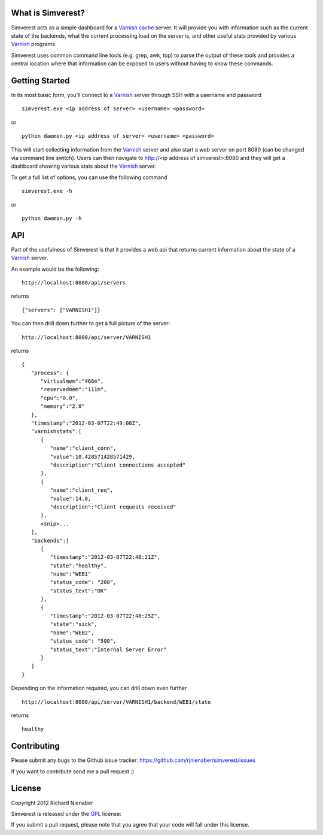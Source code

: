 ================== 
What is Simverest?
==================
Simverest acts as a simple dashboard for a `Varnish cache`__ server. It will provide you with information such as the current state of the backends, what the current processing load on the server is, and other useful stats provided by various Varnish_ programs.

Simverest uses common command line tools (e.g. grep, awk, top) to parse the output of these tools and provides a central location where that information can be exposed to users without having to know these commands.

===============
Getting Started
===============

In its most basic form, you'll connect to a Varnish_ server through SSH with a username and password

:: 

   simverest.exe <ip address of server> <username> <password>

or

::

   python daemon.py <ip address of server> <username> <password>

This will start collecting information from the Varnish_ server and also start a web server on port 8080 (can be changed via command line switch). Users can then navigate to http://<ip address of simverest>:8080 and they will get a dashboard showing various stats about the Varnish_ server.
   
To get a full list of options, you can use the following command

:: 

   simverest.exe -h

or 

::

   python daemon.py -h


============
API
============

Part of the usefulness of Simverest is that it provides a web api that returns current information about the state of a Varnish_ server.

An example would be the following:

::

   http://localhost:8080/api/servers

returns

::

   {"servers": ["VARNISH1"]}

You can then drill down further to get a full picture of the server:

:: 

   http://localhost:8080/api/server/VARNISH1

returns

::

   {
      "process": {
         "virtualmem":"466m",
         "reservedmem":"111m",
         "cpu":"0.0",
         "memory":"2.8"
      },
      "timestamp":"2012-03-07T22:49:08Z",
      "varnishstats":[
         {
            "name":"client_conn",
            "value":10.428571428571429,
            "description":"Client connections accepted"
         },
         {
            "name":"client_req",
            "value":14.0,
            "description":"Client requests received"
         },
         <snip>...
      ],
      "backends":[
         {
            "timestamp":"2012-03-07T22:48:21Z",
            "state":"healthy",
            "name":"WEB1"
            "status_code": "200",
            "status_text":"OK"
         },
         {
            "timestamp":"2012-03-07T22:48:25Z",
            "state":"sick",
            "name":"WEB2",
            "status_code": "500",
            "status_text":"Internal Server Error"
         }
      ]
   }

Depending on the information required, you can drill down even further

:: 

   http://localhost:8080/api/server/VARNISH1/backend/WEB1/state

returns

::

   healthy


============
Contributing
============

Please submit any bugs to the Github issue tracker: https://github.com/rjnienaber/simverest/issues

If you want to contribute send me a pull request :)

=======
License
=======
Copyright 2012 Richard Nienaber

Simverest is released under the GPL_ license:

If you submit a pull request, please note that you agree that your code will fall under this license.

.. _Varnish: https://www.varnish-cache.org/
__ Varnish_
.. _GPL: http://www.opensource.org/licenses/gpl-3.0.html